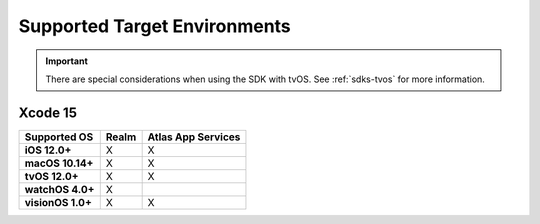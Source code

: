 Supported Target Environments
~~~~~~~~~~~~~~~~~~~~~~~~~~~~~

.. important::

   There are special considerations when using the SDK with
   tvOS. See :ref:`sdks-tvos` for more information.

Xcode 15
````````

.. versionchanged:: 10.50.0
   Minimum required Xcode version is 15.1

.. list-table::
   :header-rows: 1
   :stub-columns: 1
   :class: index-table

   * - Supported OS
     - Realm
     - Atlas App Services

   * - iOS 12.0+
     - X
     - X

   * - macOS 10.14+
     - X
     - X

   * - tvOS 12.0+
     - X
     - X

   * - watchOS 4.0+
     - X
     -

   * - visionOS 1.0+
     - X
     - X
